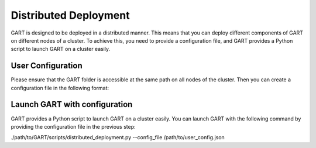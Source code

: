 .. _deploy-distributed:

Distributed Deployment
========================================

GART is designed to be deployed in a distributed manner.
This means that you can deploy different components of GART on different nodes of a cluster.
To achieve this, you need to provide a configuration file, and GART provides a Python script to launch GART on a cluster easily.


User Configuration
--------------------
Please ensure that the GART folder is accessible at the same path on all nodes of the cluster.
Then you can create a configuration file in the following format:

.. code:: json
    :linenos:

    {
        // Database port
        "db_host": "127.0.0.1",
        // Database port
        "db_port": 5432,
        // Database type: mysql or postgresql
        "db_type": "postgresql",
        // Database name
        "db_name": "ldbc",
        // Database user
        "db_user": "dbuser",
        // Database password
        "db_password": "123456",
        "rgmapping_file": "/path/to/rgmapping.yaml",
        "v6d_size": "750G",
        "etcd_prefix": "gart_meta_",
        // entrypoint of the kafka server
        "kafka_server": "127.0.0.1:9092",
        "total_subgraph_num": 2,
        // path to the GART build folder
        "gart_bin_path": "/path/to/GART/build/",
        // whether to enable bulk load
        "enable_bulkload": 1,
        // where to launch the capturer
        "capturer_host": "127.0.0.1",
        // where to launch the converter
        "converter_host": "127.0.0.1",
        // path to kafka
        "kafka_path": "/path/to/kafka",
        "writer_hosts": [
            {
                // where to launch the writer to create subgraph 0
                "subgraph_id": 0,
                "host": "127.0.0.1"
            },
            {
                // where to launch the writer to create subgraph 1
                "subgraph_id": 1,
                "host": "127.0.0.1"
            }
        ]
    }

Launch GART with configuration
----------------------------------------
GART provides a Python script to launch GART on a cluster easily. You can launch GART with the following command by providing the configuration file in the previous step:

.. code:: bash

./path/to/GART/scripts/distributed_deployment.py --config_file /path/to/user_config.json
